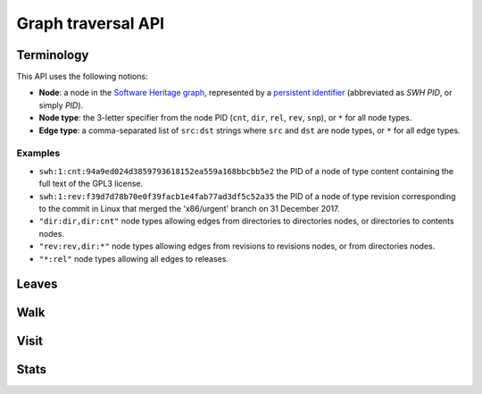 Graph traversal API
===================

Terminology
-----------

This API uses the following notions:

- **Node**: a node in the `Software Heritage graph
  <https://docs.softwareheritage.org/devel/swh-model/data-model.html>`_,
  represented by a `persistent identifier
  <https://docs.softwareheritage.org/devel/swh-model/persistent-identifiers.html#persistent-identifiers>`_
  (abbreviated as *SWH PID*, or simply *PID*).
- **Node type**: the 3-letter specifier from the node PID (``cnt``, ``dir``,
  ``rel``, ``rev``, ``snp``), or ``*`` for all node types.
- **Edge type**: a comma-separated list of ``src:dst`` strings where ``src`` and
  ``dst`` are node types, or ``*`` for all edge types.

Examples
~~~~~~~~

- ``swh:1:cnt:94a9ed024d3859793618152ea559a168bbcbb5e2`` the PID of a node of
  type content containing the full text of the GPL3 license.
- ``swh:1:rev:f39d7d78b70e0f39facb1e4fab77ad3df5c52a35`` the PID of a node of
  type revision corresponding to the commit in Linux that merged the
  'x86/urgent' branch on 31 December 2017.
- ``"dir:dir,dir:cnt"`` node types allowing edges from directories to
  directories nodes, or directories to contents nodes.
- ``"rev:rev,dir:*"`` node types allowing edges from revisions to revisions
  nodes, or from directories nodes.
- ``"*:rel"`` node types allowing all edges to releases.

Leaves
------

.. http:get:: /graph/leaves/:src

    Performs a graph traversal and returns the leaves of the subgraph rooted at
    the specified source node.

    :param string src: source node specified as a SWH PID

    :query string edges: edges types the traversal can follow; default to
    ``"*"``
    :query string direction: direction in which graph edges will be followed;
    can be either ``forward`` or ``backward``, default to ``forward``

    :statuscode 200: success
    :statuscode 400: invalid query string provided
    :statuscode 404: starting node cannot be found

    .. sourcecode:: http

    HTTP/1.1 200 OK
    Content-Type: application/json

    [
        "swh:1:cnt:669ac7c32292798644b21dbb5a0dc657125f444d",
        "swh:1:cnt:da4cb28febe66172a9fdf1a235525ae6c00cde1d",
        ...
    ]

Walk
----

.. http:get:: /graph/walk/:src/:dst

    Performs a graph traversal and returns the first found path from source to
    destination (final destination node included).

    :param string src: starting node specified as a SWH PID
    :param string dst: destination node, either as a node PID or a node type.
    The traversal will stop at the first node encountered matching the desired
    destination.

    :query string edges: edges types the traversal can follow; default to
    ``"*"``
    :query string traversal: traversal algorithm; can be either ``dfs`` or
    ``bfs``, default to ``dfs``
    :query string direction: direction in which graph edges will be followed;
    can be either ``forward`` or ``backward``, default to ``forward``

    :statuscode 200: success
    :statuscode 400: invalid query string provided
    :statuscode 404: starting node cannot be found

    .. sourcecode:: http

    HTTP/1.1 200 OK
    Content-Type: application/json

    [
        "swh:1:rev:f39d7d78b70e0f39facb1e4fab77ad3df5c52a35",
        "swh:1:rev:52c90f2d32bfa7d6eccd66a56c44ace1f78fbadd",
        "swh:1:rev:cea92e843e40452c08ba313abc39f59efbb4c29c",
        "swh:1:rev:8d517bdfb57154b8a11d7f1682ecc0f79abf8e02",
        ...
    ]

Visit
-----

.. http:get:: /graph/visit/:src
.. http:get:: /graph/visit/nodes/:src
.. http:get:: /graph/visit/paths/:src

    Performs a graph traversal and returns explored nodes and/or paths (in the
    order of the traversal).

    :param string src: starting node specified as a SWH PID

    :query string edges: edges types the traversal can follow; default to
    ``"*"``
    :query string direction: direction in which graph edges will be followed;
    can be either ``forward`` or ``backward``, default to ``forward``

    :statuscode 200: success
    :statuscode 400: invalid query string provided
    :statuscode 404: starting node cannot be found

    .. sourcecode:: http

    GET /graph/visit/
    HTTP/1.1 200 OK
    Content-Type: application/json

    {
        "paths": [
            [
                "swh:1:rev:f39d7d78b70e0f39facb1e4fab77ad3df5c52a35",
                "swh:1:rev:52c90f2d32bfa7d6eccd66a56c44ace1f78fbadd",
                ...
            ],
            [
                "swh:1:rev:f39d7d78b70e0f39facb1e4fab77ad3df5c52a35",
                "swh:1:rev:a31e58e129f73ab5b04016330b13ed51fde7a961",
                ...
            ],
            ...
        ],
        "nodes": [
            "swh:1:rev:f39d7d78b70e0f39facb1e4fab77ad3df5c52a35",
            "swh:1:rev:52c90f2d32bfa7d6eccd66a56c44ace1f78fbadd",
            ...
            "swh:1:rev:a31e58e129f73ab5b04016330b13ed51fde7a961",
            ...
        ]
    }

    .. sourcecode:: http

    GET /graph/visit/nodes/
    HTTP/1.1 200 OK
    Content-Type: application/json

    [
        "swh:1:rev:f39d7d78b70e0f39facb1e4fab77ad3df5c52a35",
        "swh:1:rev:52c90f2d32bfa7d6eccd66a56c44ace1f78fbadd",
        ...
        "swh:1:rev:a31e58e129f73ab5b04016330b13ed51fde7a961",
        ...
    ]

    .. sourcecode:: http

    GET /graph/visit/paths/
    HTTP/1.1 200 OK
    Content-Type: application/json

    [
        [
            "swh:1:rev:f39d7d78b70e0f39facb1e4fab77ad3df5c52a35",
            "swh:1:rev:52c90f2d32bfa7d6eccd66a56c44ace1f78fbadd",
            ...
        ],
        [
            "swh:1:rev:f39d7d78b70e0f39facb1e4fab77ad3df5c52a35",
            "swh:1:rev:a31e58e129f73ab5b04016330b13ed51fde7a961",
            ...
        ],
        ...
    ]

Stats
-----

.. http:get:: /graph/stats

    Returns statistics on the compressed graph.

    :statuscode 200: success

    .. sourcecode:: http

    HTTP/1.1 200 OK
    Content-Type: application/json

    {
        "counts": {
            "nodes": 16222788,
            "edges": 9907464
        },
        "ratios": {
            "compression": 0.367,
            "bits_per_node": 5.846,
            "bits_per_edge": 9.573,
            "avg_locality": 270.369
        },
        "indegree": {
            "min": 0,
            "max": 12382,
            "avg": 0.6107127825377487
        },
        "outdegree": {
            "min": 0,
            "max": 1,
            "avg": 0.6107127825377487
        }
    }
